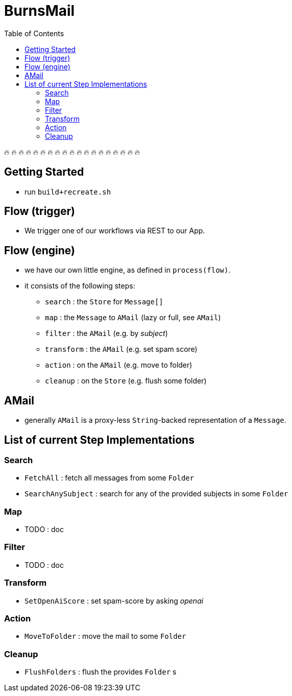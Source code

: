 = BurnsMail
:stylesheet: ../shared/adoc-styles.css
:toc:
:toclevels: 4

🔥 🔥 🔥 🔥 🔥 🔥 🔥 🔥 🔥 🔥 🔥 🔥 🔥 🔥 🔥 🔥 🔥 🔥 🔥

== Getting Started
* run `build+recreate.sh`

== Flow (trigger)
* We trigger one of our workflows via REST to our App.

== Flow (engine)
* we have our own little engine, as defined in `process(flow)`.
* it consists of the following steps:
** `search` : the `Store` for `Message[]`
** `map` : the `Message` to `AMail` (lazy or full, see `AMail`)
** `filter` : the `AMail` (e.g. by _subject_)
** `transform` : the `AMail` (e.g. set spam score)
** `action` : on the `AMail` (e.g. move to folder)
** `cleanup` : on the `Store` (e.g. flush some folder)

== AMail
* generally `AMail` is a proxy-less `String`-backed representation of a `Message`.

== List of current Step Implementations

=== Search
* `FetchAll` : fetch all messages from some `Folder`
* `SearchAnySubject` : search for any of the provided subjects in some `Folder`

=== Map
* TODO : doc

=== Filter
* TODO : doc

=== Transform
* `SetOpenAiScore` : set spam-score by asking _openai_

=== Action
* `MoveToFolder` : move the mail to some `Folder`

=== Cleanup
* `FlushFolders` : flush the provides `Folder` s


